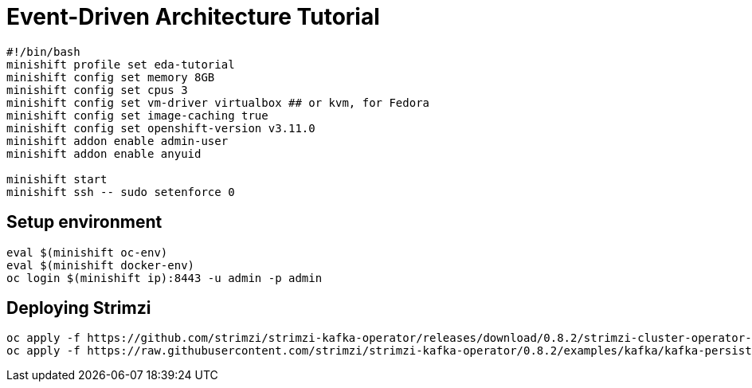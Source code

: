 # Event-Driven Architecture Tutorial

[source,bash]
----
#!/bin/bash
minishift profile set eda-tutorial
minishift config set memory 8GB
minishift config set cpus 3
minishift config set vm-driver virtualbox ## or kvm, for Fedora
minishift config set image-caching true
minishift config set openshift-version v3.11.0
minishift addon enable admin-user
minishift addon enable anyuid

minishift start
minishift ssh -- sudo setenforce 0
----

[#environment]
== Setup environment

[source,bash]
----
eval $(minishift oc-env)
eval $(minishift docker-env)
oc login $(minishift ip):8443 -u admin -p admin
----

[#environment]
== Deploying Strimzi

[source,bash]
----
oc apply -f https://github.com/strimzi/strimzi-kafka-operator/releases/download/0.8.2/strimzi-cluster-operator-0.8.2.yaml -n myproject
oc apply -f https://raw.githubusercontent.com/strimzi/strimzi-kafka-operator/0.8.2/examples/kafka/kafka-persistent.yaml -n myproject
----
